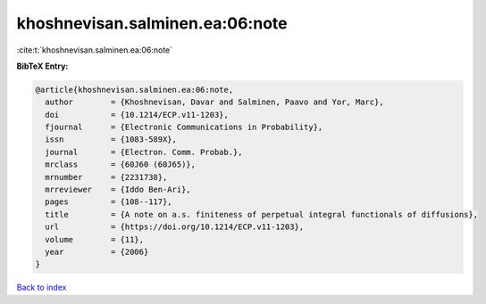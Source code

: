 khoshnevisan.salminen.ea:06:note
================================

:cite:t:`khoshnevisan.salminen.ea:06:note`

**BibTeX Entry:**

.. code-block:: bibtex

   @article{khoshnevisan.salminen.ea:06:note,
     author        = {Khoshnevisan, Davar and Salminen, Paavo and Yor, Marc},
     doi           = {10.1214/ECP.v11-1203},
     fjournal      = {Electronic Communications in Probability},
     issn          = {1083-589X},
     journal       = {Electron. Comm. Probab.},
     mrclass       = {60J60 (60J65)},
     mrnumber      = {2231738},
     mrreviewer    = {Iddo Ben-Ari},
     pages         = {108--117},
     title         = {A note on a.s. finiteness of perpetual integral functionals of diffusions},
     url           = {https://doi.org/10.1214/ECP.v11-1203},
     volume        = {11},
     year          = {2006}
   }

`Back to index <../By-Cite-Keys.html>`_

